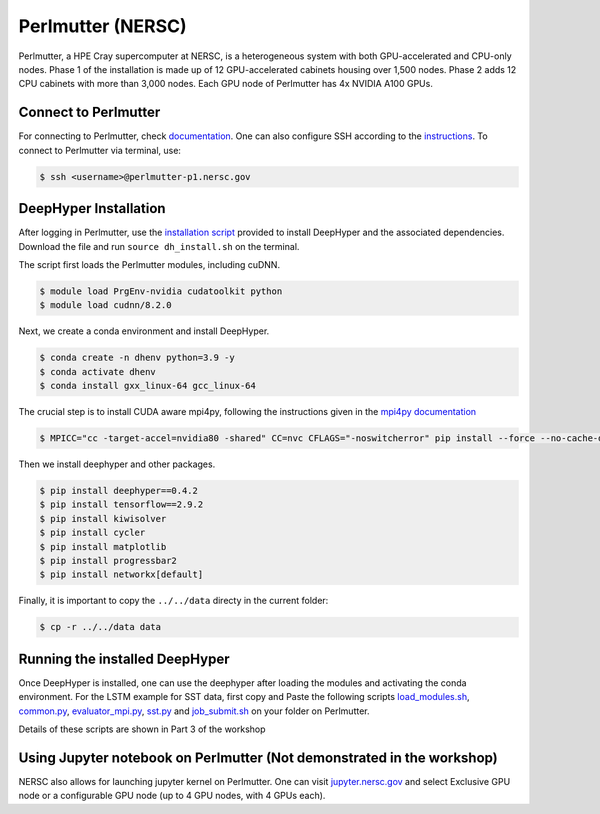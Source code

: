 Perlmutter (NERSC)
******************

Perlmutter, a HPE Cray supercomputer at NERSC, is a heterogeneous system with both GPU-accelerated and CPU-only nodes. Phase 1 of the installation is made up of 12 GPU-accelerated cabinets housing over 1,500 nodes. Phase 2 adds 12 CPU cabinets with more than 3,000 nodes. Each GPU node of Perlmutter has 4x NVIDIA A100 GPUs. 


Connect to Perlmutter
=====================

For connecting to Perlmutter, check `documentation <https://docs.nersc.gov/systems/perlmutter/#connecting-to-perlmutter>`_. One can also configure SSH according to the `instructions <https://docs.nersc.gov/connect/mfa/#ssh-configuration-file-options>`_. To connect to Perlmutter via terminal, use:

.. code-block:: console

    $ ssh <username>@perlmutter-p1.nersc.gov


DeepHyper Installation
======================

After logging in Perlmutter, use the `installation script <https://github.com/deephyper/anl-22-summer-workshop/blob/main/scripts/NERSC-Perlmutter/dh_install.sh>`_ provided to install DeepHyper and the associated dependencies. Download the file and run ``source dh_install.sh`` on the terminal. 

The script first loads the Perlmutter modules, including cuDNN. 

.. code-block:: console

    $ module load PrgEnv-nvidia cudatoolkit python
    $ module load cudnn/8.2.0

Next, we create a conda environment and install DeepHyper. 

.. code-block:: console

    $ conda create -n dhenv python=3.9 -y
    $ conda activate dhenv
    $ conda install gxx_linux-64 gcc_linux-64


The crucial step is to install CUDA aware mpi4py, following the instructions given in the `mpi4py documentation <https://docs.nersc.gov/development/languages/python/using-python-perlmutter/#building-cuda-aware-mpi4py>`_

.. code-block:: console

    $ MPICC="cc -target-accel=nvidia80 -shared" CC=nvc CFLAGS="-noswitcherror" pip install --force --no-cache-dir --no-binary=mpi4py mpi4py

Then we install deephyper and other packages. 

.. code-block:: console

    $ pip install deephyper==0.4.2
    $ pip install tensorflow==2.9.2
    $ pip install kiwisolver
    $ pip install cycler
    $ pip install matplotlib
    $ pip install progressbar2
    $ pip install networkx[default]

Finally, it is important to copy the ``../../data`` directy in the current folder:

.. code-block:: console

    $ cp -r ../../data data


Running the installed DeepHyper
===============================

Once DeepHyper is installed, one can use the deephyper after loading the modules and activating the conda environment. For the LSTM example for SST data, first copy and Paste the following scripts `load_modules.sh <https://github.com/deephyper/anl-22-summer-workshop/blob/main/scripts/NERSC-Perlmutter/load_modules.sh>`_, `common.py <https://github.com/deephyper/anl-22-summer-workshop/blob/main/scripts/NERSC-Perlmutter/common.py>`_, `evaluator_mpi.py <https://github.com/deephyper/anl-22-summer-workshop/blob/main/scripts/NERSC-Perlmutter/evaluator_mpi.py>`_,  `sst.py <https://github.com/deephyper/anl-22-summer-workshop/blob/main/scripts/NERSC-Perlmutter/sst.py>`_ and  `job_submit.sh <https://github.com/deephyper/anl-22-summer-workshop/blob/main/scripts/NERSC-Perlmutter/job_submit.sh>`_ on your folder on Perlmutter. 

Details of these scripts are shown in Part 3 of the workshop
 
 
Using Jupyter notebook on Perlmutter (Not demonstrated in the workshop)
====================================

NERSC also allows for launching jupyter kernel on Perlmutter. One can visit `jupyter.nersc.gov <https://jupyter.nersc.gov/>`_ and select Exclusive GPU node or a configurable GPU node (up to 4 GPU nodes, with 4 GPUs each). 
 
